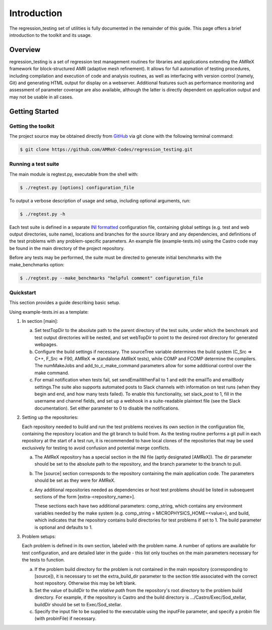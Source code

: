 ============
Introduction
============

The regression_testing set of utilities is fully documented in the remainder of
this guide. This page offers a brief introduction to the toolkit and its usage.

Overview
========

regression_testing is a set of regression test management routines for libraries
and applications extending the AMReX framework for block-structured AMR
(adaptive mesh refinement). It allows for full automation of testing procedures,
including compilation and execution of code and analysis routines, as well as
interfacing with version control (namely, Git) and generating HTML output for
display on a webserver. Additional features such as performance monitoring and
assessment of parameter coverage are also available, although the latter is
directly dependent on application output and may not be usable in all cases.

Getting Started
===============

Getting the toolkit
-------------------

The project source may be obtained directly from GitHub_ via git clone with the
following terminal command:

.. code-block:: bash

   $ git clone https://github.com/AMReX-Codes/regression_testing.git

.. _GitHub: https://github.com/AMReX-Codes/regression_testing

Running a test suite
--------------------

The main module is regtest.py, executable from the shell with:

.. code-block:: bash

   $ ./regtest.py [options] configuration_file

To output a verbose description of usage and setup, including optional
arguments, run:

.. code-block:: bash

   $ ./regtest.py -h

Each test suite is defined in a separate `INI formatted`_ configuration file,
containing global settings (e.g. test and web output directories, suite name),
locations and branches for the source library and any dependencies, and
definitions of the test problems with any problem-specific parameters. An
example file (example-tests.ini) using the Castro code may be found in the main
directory of the project repository.

Before any tests may be performed, the suite must be directed to generate
initial benchmarks with the make_benchmarks option:

.. code-block:: bash

   $ ./regtest.py --make_benchmarks "helpful comment" configuration_file

.. _`INI formatted`: https://docs.python.org/3/library/configparser.html#
   supported-ini-file-structure

Quickstart
----------

This section provides a guide describing basic setup.

Using example-tests.ini as a template:

.. rst-class:: open

#. In section [main]:

   a. Set testTopDir to the absolute path to the parent directory of the test
      suite, under which the benchmark and test output directories will be
      nested, and set webTopDir to point to the desired root directory for
      generated webpages.

   #. Configure the build settings if necessary. The sourceTree variable
      determines the build system (C_Src => C++, F_Src => F90, AMReX =>
      standalone AMReX tests), while COMP and FCOMP determine the compilers.
      The numMakeJobs and add_to_c_make_command parameters allow for some
      additional control over the make command.

   #. For email notification when tests fail, set sendEmailWhenFail to 1 and
      edit the emailTo and emailBody settings.The suite also supports automated
      posts to Slack channels with information on test runs (when they begin and
      end, and how many tests failed). To enable this functionality, set
      slack_post to 1, fill in the username and channel fields, and set up a
      webhook in a suite-readable plaintext file (see the Slack documentation).
      Set either parameter to 0 to disable the notifications.

#. Setting up the repositories:

   Each repository needed to build and run the test problems receives its own
   section in the configuration file, containing the repository location and the
   git branch to build from. As the testing routine performs a git pull in each
   repository at the start of a test run, it is recommended to have local clones
   of the repositories that may be used exclusively for testing to avoid
   confusion and potential merge conflicts.

   a. The AMReX repository has a special section in the INI file (aptly
      designated [AMReX]). The dir parameter should be set to the absolute path
      to the repository, and the branch parameter to the branch to pull.

   #. The [source] section corresponds to the repository containing the main
      application code. The parameters should be set as they were for AMReX.

   #. Any additional repositories needed as dependencies or host test
      problems should be listed in subsequent sections of the form
      [extra-<repository_name>].

      These sections each have two additional parameters: comp_string, which
      contains any environment variables needed by the make system (e.g.
      comp_string = MICROPHYSICS_HOME=<value>), and build, which indicates that
      the repository contains build directories for test problems if set to 1.
      The build parameter is optional and defaults to 1.

#. Problem setups:

   Each problem is defined in its own section, labeled with the problem name. A
   number of options are available for test configuration, and are detailed
   later in the guide - this list only touches on the main parameters necessary
   for the tests to function.

   a. If the problem build directory for the problem is not contained in the
      main repository (corresponding to [source]), it is necessary to set the
      extra_build_dir parameter to the section title associated with the correct
      host repository. Otherwise this may be left blank.

   #. Set the value of buildDir to the `relative path` from the repository's root
      directory to the problem build directory. For example, if the repository is
      Castro and the build directory is .../Castro/Exec/Sod_stellar, buildDir
      should be set to Exec/Sod_stellar.

   #. Specify the input file to be supplied to the executable using the inputFile
      parameter, and specify a probin file (with probinFile) if necessary.
